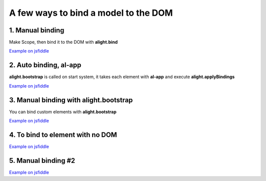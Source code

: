 A few ways to bind a model to the DOM
=====================================

1. Manual binding
--------------------------------

.. code-block:: html
    :caption: html

    <div id="app">
        <input al-value="title" type="text" class="form-control" />
        <p>{{title}}</p>
    </div>

Make Scope, then bind it to the DOM with **alight.bind**

.. code-block:: javascript
    :caption: code

    var tag = document.querySelector('#app');  // take the tag

    var scope = alight.Scope();
    scope.title = 'Hello!'
    alight.bind(scope, tag);  // apply bindings

`Example on jsfiddle <http://jsfiddle.net/lega911/D9t5F/>`_

2. Auto binding, al-app
-----------------------

**alight.bootstrap** is called on start system, it takes each element with **al-app** and execute **alight.applyBindings**

.. code-block:: html
    :caption: html

    <div al-app al-init="title='Hello!'">
        <input al-value="title" type="text" class="form-control" />
        <p>{{title}}</p>
    </div>

`Example on jsfiddle <http://jsfiddle.net/lega911/ASqeG/>`_


3. Manual binding with alight.bootstrap
---------------------------------------

You can bind custom elements with **alight.bootstrap**

.. code-block:: html
    :caption: html

    <div id="app" al-init="title='Hello!'">
        <input al-value="title" type="text" class="form-control" />
        <p>{{title}}</p>
    </div>


.. code-block:: javascript
    :caption: javascript

    alight.bootstrap('#app');  // bind to DOM

`Example on jsfiddle <http://jsfiddle.net/lega911/kDp6X/>`_


4. To bind to element with no DOM
---------------------------------

.. code-block:: html
    :caption: html

    <div id="app"></div>

.. code-block:: javascript
    :caption: javascript

    var tag = document.createElement('div');  // make an element
    // set up template
    tag.innerHTML = '<input al-value="title" type="text" class="form-control" /><p>{{title}}</p>';

    alight.bootstrap(tag, {
        title: 'Hello!'
    })

    document.querySelector('#app').appendChild(tag);  // append to DOM

`Example on jsfiddle <http://jsfiddle.net/lega911/4MKP5/>`_


5. Manual binding #2
--------------------

.. code-block:: html
    :caption: html

    <div id="app">
        <input al-value="name" type="text" />
        {{name}} <br/>
        <button al-click="click()">Set Hello</button>
    </div>

.. code-block:: javascript
    :caption: javascript

    alight.bootstrap('#app', {
        name: 'Some text'
        click: function() {
            this.name = 'Hello'
        }
    });

`Example on jsfiddle <http://jsfiddle.net/lega911/x04sxwme/>`_

.. raw:: html
   :file: discus.html
